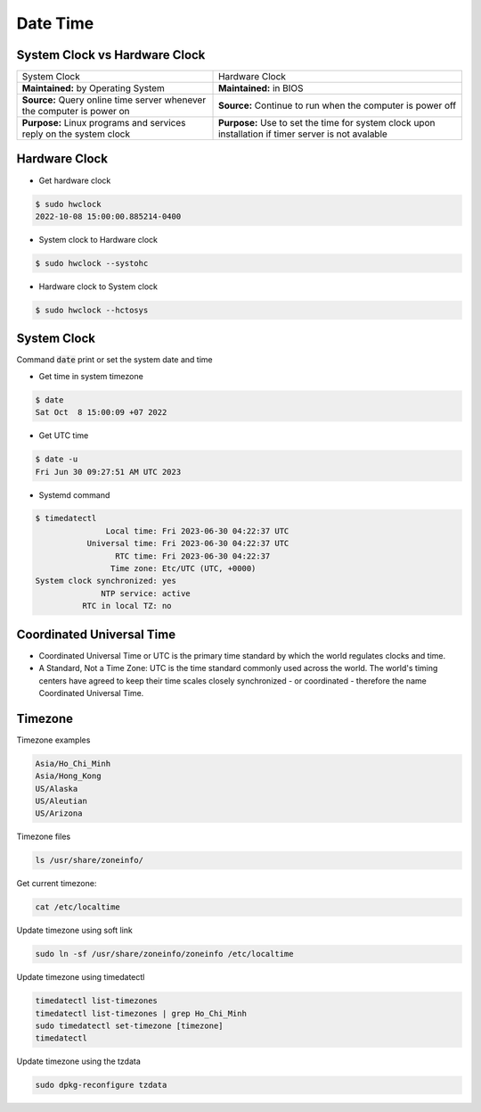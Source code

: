 =========
Date Time
=========

System Clock vs Hardware Clock
==============================

.. list-table:: 
    
    * - System Clock
      - Hardware Clock
    * - **Maintained:** by Operating System
      - **Maintained:** in BIOS
    * - **Source:** Query online time server whenever the computer is power on
      - **Source:** Continue to run when the computer is power off
    * - **Purpose:** Linux programs and services reply on the system clock
      - **Purpose:** Use to set the time for system clock upon installation if timer server is not avalable 

Hardware Clock
==============

* Get hardware clock

.. code-block::

    $ sudo hwclock
    2022-10-08 15:00:00.885214-0400

* System clock to Hardware clock

.. code-block::

    $ sudo hwclock --systohc

* Hardware clock to System clock

.. code-block::

    $ sudo hwclock --hctosys

System Clock
============

Command :code:`date` print or set the system date and time

* Get time in system timezone

.. code-block:: 

    $ date
    Sat Oct  8 15:00:09 +07 2022

* Get UTC time

.. code-block:: 

    $ date -u
    Fri Jun 30 09:27:51 AM UTC 2023

* Systemd command

.. code-block:: 

    $ timedatectl
                   Local time: Fri 2023-06-30 04:22:37 UTC
               Universal time: Fri 2023-06-30 04:22:37 UTC
                     RTC time: Fri 2023-06-30 04:22:37
                    Time zone: Etc/UTC (UTC, +0000)
    System clock synchronized: yes
                  NTP service: active
              RTC in local TZ: no

Coordinated Universal Time
==========================

* Coordinated Universal Time or UTC is the primary time standard by which the world regulates clocks and time.
* A Standard, Not a Time Zone: UTC is the time standard commonly used across the world. The world's timing centers have agreed to keep their time scales closely synchronized - or coordinated - therefore the name Coordinated Universal Time.

Timezone
========

Timezone examples

.. code-block::

    Asia/Ho_Chi_Minh
    Asia/Hong_Kong
    US/Alaska
    US/Aleutian
    US/Arizona

Timezone files

.. code-block:: bash

    ls /usr/share/zoneinfo/

Get current timezone:

.. code-block:: bash

    cat /etc/localtime

Update timezone using soft link

.. code-block::

    sudo ln -sf /usr/share/zoneinfo/zoneinfo /etc/localtime

Update timezone using timedatectl

.. code-block:: bash

    timedatectl list-timezones
    timedatectl list-timezones | grep Ho_Chi_Minh
    sudo timedatectl set-timezone [timezone]
    timedatectl

Update timezone using the tzdata

.. code-block:: bash

    sudo dpkg-reconfigure tzdata
